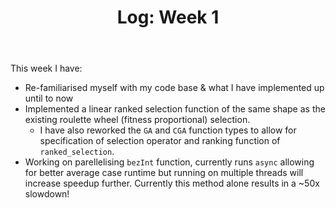 #+TITLE: Log: Week 1
#+OPTIONS: toc:nil

This week I have:

- Re-familiarised myself with my code base & what I have implemented up until to now
- Implemented a linear ranked selection function of the same shape as the existing roulette wheel (fitness proportional) selection.
  + I have also reworked the ~GA~ and ~CGA~ function types to allow for specification of selection operator and ranking function of ~ranked_selection~.
- Working on parellelising ~bezInt~ function, currently runs ~async~ allowing for better average case runtime but running on multiple threads will increase speedup further. Currently this method alone results in a ~50x slowdown!
